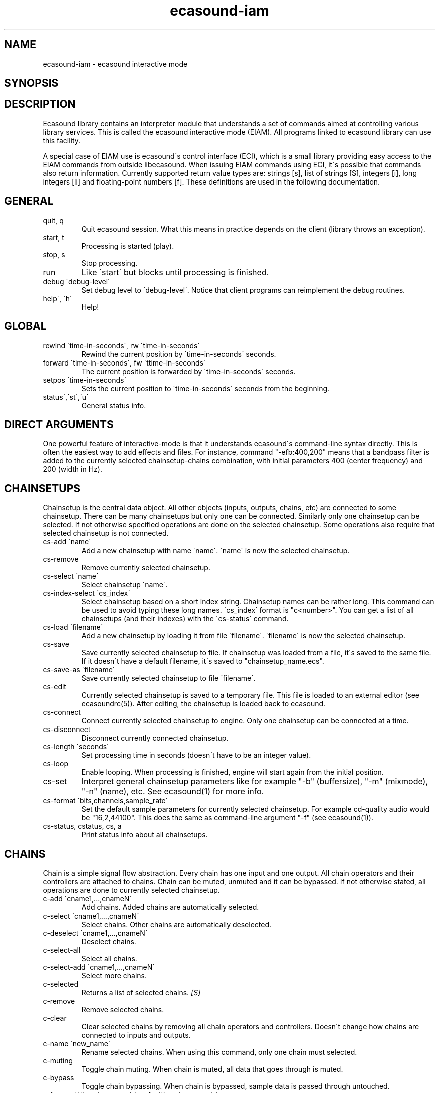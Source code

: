 .TH "ecasound-iam" "1" "05\&.12\&.2000" "" "Multimedia software" 
.PP 
.SH "NAME" 
ecasound-iam \- ecasound interactive mode
.SH "SYNOPSIS" 
.PP 
.SH "DESCRIPTION" 
.PP 
Ecasound library contains an interpreter module that understands 
a set of commands aimed at controlling various library services\&. 
This is called the ecasound interactive mode (EIAM)\&. All programs 
linked to ecasound library can use this facility\&.
.PP 
A special case of EIAM use is ecasound\'s control interface (ECI), 
which is a small library providing easy access to the EIAM 
commands from outside libecasound\&. When issuing EIAM commands using 
ECI, it\'s possible that commands also return information\&. Currently
supported return value types are: strings [s], list of strings [S],
integers [i], long integers [li] and floating-point numbers [f]\&. These
definitions are used in the following documentation\&.
.PP 
.SH "GENERAL" 
.IP "quit, q" 
Quit ecasound session\&. What this means in practice depends on the 
client (library throws an exception)\&.
.IP 
.IP "start, t" 
Processing is started (play)\&.
.IP 
.IP "stop, s" 
Stop processing\&. 
.IP 
.IP "run" 
Like \'start\' but blocks until processing is finished\&.
.IP 
.IP "debug \'debug-level\'" 
Set debug level to \'debug-level\'\&. Notice that client programs can
reimplement the debug routines\&.
.PP 
.IP "help\', \'h\'" 
Help!
.PP 
.IP 
.SH "GLOBAL" 
.IP 
.PP 
.IP "rewind \'time-in-seconds\', rw \'time-in-seconds\'" 
Rewind the current position by \'time-in-seconds\' seconds\&.
.PP 
.IP "forward \'time-in-seconds\', fw \'ttime-in-seconds\'" 
The current position is forwarded by \'time-in-seconds\' seconds\&.
.PP 
.IP "setpos \'time-in-seconds\'" 
Sets the current position to \'time-in-seconds\' seconds from the
beginning\&.
.PP 
.IP "status\',\'st\',\'u\'" 
General status info\&.
.PP 
.IP 
.SH "DIRECT ARGUMENTS" 
One powerful feature of interactive-mode is that it
understands ecasound\'s command-line syntax directly\&. This 
is often the easiest way to add effects and files\&. For instance,
command "-efb:400,200" means that a bandpass filter is added 
to the currently selected chainsetup-chains combination, with
initial parameters 400 (center frequency) and 200 (width in Hz)\&.
.IP 
.SH "CHAINSETUPS" 
Chainsetup is the central data object\&. All other objects (inputs,
outputs, chains, etc) are connected to some chainsetup\&. There can be 
many chainsetups but only one can be connected\&. Similarly only
one chainsetup can be selected\&. If not otherwise specified operations 
are done on the selected chainsetup\&. Some operations also require
that selected chainsetup is not connected\&.
.IP 
.IP "cs-add \'name\'" 
Add a new chainsetup with name \'name\'\&. \'name\' is now 
the selected chainsetup\&.
.PP 
.IP "cs-remove" 
Remove currently selected chainsetup\&.
.PP 
.IP "cs-select \'name\'" 
Select chainsetup \'name\'\&.
.PP 
.IP "cs-index-select \'cs_index\'" 
Select chainsetup based on a short index string\&. Chainsetup names
can be rather long\&. This command can be used to avoid typing
these long names\&. \'cs_index\' format is "c<number>"\&. You can get 
a list of all chainsetups (and their indexes) with the \'cs-status\'
command\&. 
.PP 
.IP "cs-load \'filename\'" 
Add a new chainsetup by loading it from file \'filename\'\&. 
\'filename\' is now the selected chainsetup\&.
.PP 
.IP "cs-save" 
Save currently selected chainsetup to file\&. If chainsetup was loaded
from a file, it\'s saved to the same file\&. If it doesn\'t have a default
filename, it\'s saved to "chainsetup_name\&.ecs"\&.
.PP 
.IP "cs-save-as \'filename\'" 
Save currently selected chainsetup to file \'filename\'\&.
.PP 
.IP "cs-edit" 
Currently selected chainsetup is saved to a temporary file\&. This
file is loaded to an external editor (see ecasoundrc(5))\&. After
editing, the chainsetup is loaded back to ecasound\&.
.PP 
.IP "cs-connect" 
Connect currently selected chainsetup to engine\&. Only one chainsetup
can be connected at a time\&.
.PP 
.IP "cs-disconnect" 
Disconnect currently connected chainsetup\&.
.PP 
.IP "cs-length \'seconds\'" 
Set processing time in seconds (doesn\'t have to be an integer 
value)\&.
.PP 
.IP "cs-loop" 
Enable looping\&. When processing is finished, engine will start 
again from the initial position\&.
.PP 
.IP "cs-set" 
Interpret general chainsetup parameters like for example
"-b" (buffersize), "-m" (mixmode), "-n" (name), etc\&. 
See ecasound(1) for more info\&.
.PP 
.IP "cs-format \'bits,channels,sample_rate\'" 
Set the default sample parameters for currently selected chainsetup\&. 
For example cd-quality audio would be "16,2,44100"\&. This does the
same as command-line argument "-f" (see ecasound(1))\&.
.PP 
.IP "cs-status, cstatus, cs, a" 
Print status info about all chainsetups\&.
.IP 
.SH "CHAINS" 
Chain is a simple signal flow abstraction\&. Every chain has one input
and one output\&. All chain operators and their controllers are attached
to chains\&. Chain can be muted, unmuted and it can be bypassed\&.
If not otherwise stated, all operations are done to currently selected
chainsetup\&.
.IP 
.IP "c-add \'cname1,\&.\&.\&.,cnameN\'" 
Add chains\&. Added chains are automatically selected\&.
.PP 
.IP "c-select \'cname1,\&.\&.\&.,cnameN\'" 
Select chains\&. Other chains are automatically deselected\&.
.PP 
.IP "c-deselect \'cname1,\&.\&.\&.,cnameN\'" 
Deselect chains\&.
.PP 
.IP "c-select-all" 
Select all chains\&.
.PP 
.IP "c-select-add \'cname1,\&.\&.\&.,cnameN\'" 
Select more chains\&.
.PP 
.IP "c-selected" 
Returns a list of selected chains\&. \fI[S]\fP
.PP 
.IP "c-remove" 
Remove selected chains\&.
.PP 
.IP "c-clear" 
Clear selected chains by removing all chain operators and controllers\&.
Doesn\'t change how chains are connected to inputs and outputs\&.
.PP 
.IP "c-name \'new_name\'" 
Rename selected chains\&. When using this command, only one chain must
selected\&.
.PP 
.IP "c-muting" 
Toggle chain muting\&. When chain is muted, all data that goes through is muted\&.
.PP 
.IP "c-bypass" 
Toggle chain bypassing\&. When chain is bypassed, sample data is passed 
through untouched\&.
.PP 
.IP "c-forward \'time_in_seconds\', c-fw \'time_in_seconds\'" 
Inputs and outputs connected to selected chains are forwarded 
by \'time-in-seconds\' seconds\&. Time should be given as a floating 
point value (eg\&. 0\&.001 is the same as 1ms)\&. If audio objecst are
connected to multiple selected chains, they will be forwarded multiple
times\&.
.PP 
.IP "c-rewind \'time_in_seconds\', c-rw \'time_in_seconds\'" 
Inputs and outputs connected to selected chains are rewinded by
\'time-in-seconds\' seconds\&. Time should be given as a floating 
point value (eg\&. 0\&.001 is the same as 1ms)\&. If audio objecst are
connected to multiple selected chains, they will be forwarded multiple
times\&.
.PP 
.IP "c-setpos \'time_in_seconds\'" 
Set position of all inputs and outputs connected to selected chains to
\'time_in_seconds\'\&.
.PP 
.IP "c-status" 
Print status info about all chains\&.
.PP 
.IP 
.SH "AUDIO INPUT/OUTPUT OBJECTS" 
If not otherwise stated, all operations are done to currently selected
chainsetup\&.
.IP 
.PP 
.IP "aio-add-input \'input_format_string\'" 
Add a new input object\&. See ecasound(1) man page for more info about 
the argument format (\'-i\' option)\&.
.PP 
.IP "aio-add-output \'output_format_string\'" 
Add a new output object\&. See ecasound(1) man page for more info about 
the argument format (\'-o\' option)\&. If argument is omitted, 
a default output device is added (see ecasoundrc(5))\&.
.PP 
.IP "aio-select \'aobject_name\'" 
Select some audio object\&. \'aobject_name\' is usually a file name, but
not always\&.
.PP 
.IP "aio-select-input \'aobject_name\'" 
Select some audio input\&.
.PP 
.IP "aio-select-output \'aobject_name\'" 
Select some audio output\&.
.PP 
.IP "aio-index-select \'aobject_index\'" 
Select some audio object based on short index string\&. Especially file
names can be rather long\&. This command can be used to avoid typing
these long names when selecting audio objects\&. \'aobject_index\' format
is "i<number>" for inputs and similarly "o<number>" for outputs\&. 
You can get a list of all audio objects and their indexes with the
\'aio-status\' command\&. 
.PP 
.IP "aio-attach" 
Attach currently selected audio object to all selected chains\&.
.PP 
.IP "aio-remove" 
Remove currently selected audio object\&. 
.PP 
.IP "aio-status" 
Audio object status (index strings, position, length, etc)\&.
.PP 
.IP "aio-forward \'time_in_seconds\', aio-fw \'time_in_seconds\'" 
Selected audio object is forwarded by \'time-in-seconds\' seconds\&. 
Time should be given as a floating point value (eg\&. 0\&.001 is the 
same as 1ms)\&.
.PP 
.IP "aio-rewind \'time_in_seconds\', aio-rw \'time_in_seconds\'" 
Selected audio object is rewinded by \'time-in-seconds\' seconds\&. 
Time should be given as a floating point value (eg\&. 0\&.001 is the 
same as 1ms)\&.
.PP 
.IP "aio-setpos \'time_in_seconds\'" 
Set audio object position to \'time_in_seconds\'\&.
.PP 
.IP "aio-wave-edit" 
Currently selected audio object is loaded into an external
wave editor (see ecasoundrc(5))\&.
.PP 
.IP "aio-register" 
Prints a list of registered audio objects\&.
.PP 
.IP 
.SH "CHAIN OPERATORS" 
Chain operators are used to process and analyze sample data\&.
They are attached to chains\&. If not otherwise stated,
currently selected chainsetup and chains are used\&. Also, 
\'chainop_id\' and \'param_id\' are used to select chain operators 
and their parameters\&. First valid value for these parameters 
is 1\&.
.IP 
.IP "cop-add \'cop_format_string\'" 
Add a new chain operator\&. Argument format is
"-<id_string>:par1,\&.\&.\&.,parN"\&. In addition to normal chain operators, 
this commmand can also be used to add effect presets and various 
plugins\&. See ecasound(1) man page for more info\&.
.PP 
.IP "cop-remove \'chainop_id\'" 
Remove chain operator\&.
.PP 
.IP "cop-set \'chainop_id, param_id, value\'" 
Change the value of a single chain operator parameter\&. Unlike other
chain operator commands, this can also be used during processing\&.
.PP 
.IP "cop-status" 
Info about chain operator status\&.
.PP 
.IP "cop-register" 
Prints a list of registered chain operators\&.
.PP 
.IP "preset-register" 
Prints a list of registered effect presets\&.
.PP 
.IP "ladspa-register" 
Prints a list of registered LADSPA-plugins\&.
.IP 
.SH "CONTROLLERS" 
Controllers are used to control individual chain operator parameters\&.
They are attached to chains\&. If not otherwise stated, currently 
selected chainsetup and chains are used\&. 
.IP 
.IP "cop-add-controller \'copc_format_string\'" 
Add a new controller and attach it to currently selected chain 
operator\&. Argument format is "-<id_string>:<param_id>,<range_low>,
<range_high>,par1,\&.\&.\&.,parN"\&.  See ecasound(1) man page for more 
info\&.
.IP 
.IP "cop-remove-controller \'param_id\'" 
Remove the controller that is attached to the currently selected chain
operator\&.
.IP 
.IP "ctrl-status" 
Info about controller status\&.
.IP 
.IP "ctrl-register" 
Prints a list of registered controllers\&.
.IP 
.IP 
.SH "DUMP COMMANDS" 
The following dump commands are not meant for normal use\&. 
Their primary purpose is to provide an easy way to get 
internal state information from libecasound\&. All dump
commands output a single line with syntax "key value"
to the selected output stream (defaults to stdout)\&. 
.IP 
.IP "dump-target \'filename\'" 
Set target stream for dumping\&.
.IP 
.IP "dump-status" 
Dumps engine status - \'running\', \'stopped\', \'finished\' or \'notready\'\&.
.IP 
.IP "dump-position" 
Dumps the global position\&. Printed in seconds using a floating-point 
representation\&.
.IP 
.IP "dump-length" 
Dumps the overall processing length\&. Printed in seconds using a floating-point 
representation\&.
.IP 
.IP "dump-cs-status" 
Dumps status string for the currently selected chainsetup - \'connected\', 
\'selected\' or an empty string\&.
.IP 
.IP "dump-c-selected" 
Dumps the name of currently selected chain\&.
.IP 
.IP "dump-aio-selected" 
Dumps label of currently selected audio object\&. If no object is
selected, dumps an empty string\&.
.IP 
.IP "dump-aio-position" 
Dumps position of currently selected audio objects\&. Printed in
seconds, using a floating-point representation\&.
.IP 
.IP "dump-aio-length" 
Dumps length of currently selected audio object\&. Printed in seconds,
using a floating-point representation\&.
.IP 
.IP "dump-aio-open-state" 
Dumps audio object state info\&. Either \'open\' or \'closed\'\&.
.IP 
.IP "dump-cop-value \'chainop,param\'" 
Dumps chain operator parameter value\&. \'chainop\' and \'param\' are 
operator and parameter index values (1\&.\&.\&.n)\&.
.IP 
.SH "SEE ALSO" 
.IP 
ecasound(1), qtecasound (1), ecatools (1), ecasoundrc(5)
.IP 
.SH "AUTHOR" 
.IP 
Kai Vehmanen, <kaiv@wakkanet\&.fi>
.IP 

